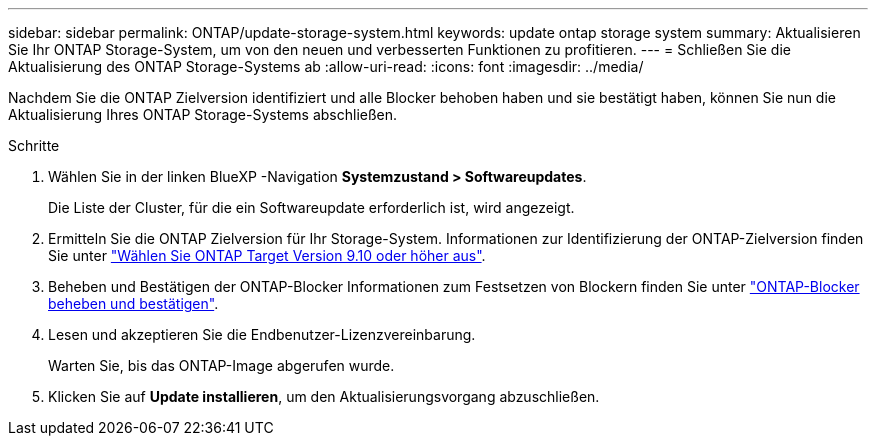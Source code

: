 ---
sidebar: sidebar 
permalink: ONTAP/update-storage-system.html 
keywords: update ontap storage system 
summary: Aktualisieren Sie Ihr ONTAP Storage-System, um von den neuen und verbesserten Funktionen zu profitieren. 
---
= Schließen Sie die Aktualisierung des ONTAP Storage-Systems ab
:allow-uri-read: 
:icons: font
:imagesdir: ../media/


[role="lead"]
Nachdem Sie die ONTAP Zielversion identifiziert und alle Blocker behoben haben und sie bestätigt haben, können Sie nun die Aktualisierung Ihres ONTAP Storage-Systems abschließen.

.Schritte
. Wählen Sie in der linken BlueXP -Navigation *Systemzustand > Softwareupdates*.
+
Die Liste der Cluster, für die ein Softwareupdate erforderlich ist, wird angezeigt.

. Ermitteln Sie die ONTAP Zielversion für Ihr Storage-System. Informationen zur Identifizierung der ONTAP-Zielversion finden Sie unter link:../ONTAP/choose-ontap-910-later.html["Wählen Sie ONTAP Target Version 9.10 oder höher aus"].
. Beheben und Bestätigen der ONTAP-Blocker Informationen zum Festsetzen von Blockern finden Sie unter link:../ONTAP/fix-blockers-warnings.html["ONTAP-Blocker beheben und bestätigen"].
. Lesen und akzeptieren Sie die Endbenutzer-Lizenzvereinbarung.
+
Warten Sie, bis das ONTAP-Image abgerufen wurde.

. Klicken Sie auf *Update installieren*, um den Aktualisierungsvorgang abzuschließen.

